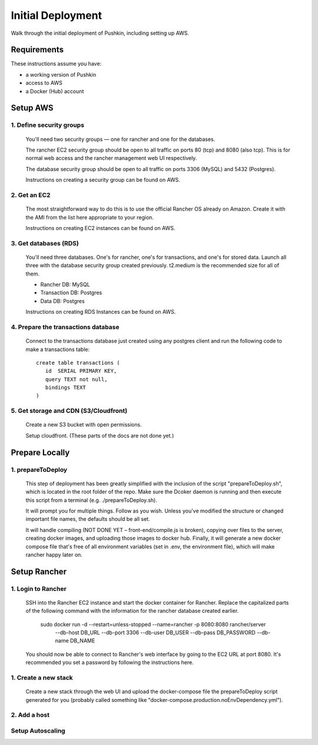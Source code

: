 .. _initial-deployment:

Initial Deployment
===================

Walk through the initial deployment of Pushkin, including setting up AWS.

Requirements
----------------

These instructions assume you have:

* a working version of Pushkin
* access to AWS
* a Docker (Hub) account

Setup AWS
---------------

1. Define security groups
^^^^^^^^^^^^^^^^^^^^^^^^^^

  You'll need two security groups — one for rancher and one for the databases.

  The rancher EC2 security group should be open to all traffic on ports 80 (tcp) and 8080 (also tcp). This is for normal web access and the rancher management web UI respectively.

  The database security group should be open to all traffic on ports 3306 (MySQL) and 5432 (Postgres).

  Instructions on creating a security group can be found on AWS.

2. Get an EC2
^^^^^^^^^^^^^^

  The most straightforward way to do this is to use the official Rancher OS already on Amazon. Create it with the AMI from the list here appropriate to your region.

  Instructions on creating EC2 instances can be found on AWS.

3. Get databases (RDS)
^^^^^^^^^^^^^^^^^^^^^^^

  You'll need three databases. One's for rancher, one's for transactions, and one's for stored data. Launch all three with the database security group created previously. t2.medium is the recommended size for all of them.

  * Rancher DB: MySQL
  * Transaction DB: Postgres
  * Data DB: Postgres

  Instructions on creating RDS Instances can be found on AWS.

4. Prepare the transactions database
^^^^^^^^^^^^^^^^^^^^^^^^^^^^^^^^^^^^^^

  Connect to the transactions database just created using any postgres client and run the following code to make a transactions table::

      create table transactions (
         id  SERIAL PRIMARY KEY,
         query TEXT not null,
         bindings TEXT
      )

5. Get storage and CDN (S3/Cloudfront)
^^^^^^^^^^^^^^^^^^^^^^^^^^^^^^^^^^^^^^^

  Create a new S3 bucket with open permissions.

  Setup cloudfront. (These parts of the docs are not done yet.)

Prepare Locally
---------------

1. prepareToDeploy
^^^^^^^^^^^^^^^^^^^

  This step of deployment has been greatly simplified with the inclusion of the script "prepareToDeploy.sh", which is located in the root folder of the repo. Make sure the Dcoker daemon is running and then execute this script from a terminal (e.g. ./prepareToDeploy.sh).

  It will prompt you for multiple things. Follow as you wish. Unless you've modified the structure or changed important file names, the defaults should be all set.

  It will handle compiling (NOT DONE YET – front-end/compile.js is broken), copying over files to the server, creating docker images, and uploading those images to docker hub. Finally, it will generate a new docker compose file that's free of all environment variables (set in .env, the environment file), which will make rancher happy later on.

Setup Rancher
--------------

1. Login to Rancher
^^^^^^^^^^^^^^^^^^^^

  SSH into the Rancher EC2 instance and start the docker container for Rancher. Replace the capitalized parts of the following command with the information for the rancher database created earlier.

      sudo docker run -d --restart=unless-stopped --name=rancher -p 8080:8080 rancher/server \
          --db-host DB_URL --db-port 3306 --db-user DB_USER --db-pass DB_PASSWORD --db-name DB_NAME

  You should now be able to connect to Rancher's web interface by going to the EC2 URL at port 8080. It's recommended you set a password by following the instructions here.

1. Create a new stack
^^^^^^^^^^^^^^^^^^^^^^^

  Create a new stack through the web UI and upload the docker-compose file the prepareToDeploy script generated for you (probably called something like "docker-compose.production.noEnvDependency.yml").

2. Add a host
^^^^^^^^^^^^^^^^^

Setup Autoscaling
^^^^^^^^^^^^^^^^^^
